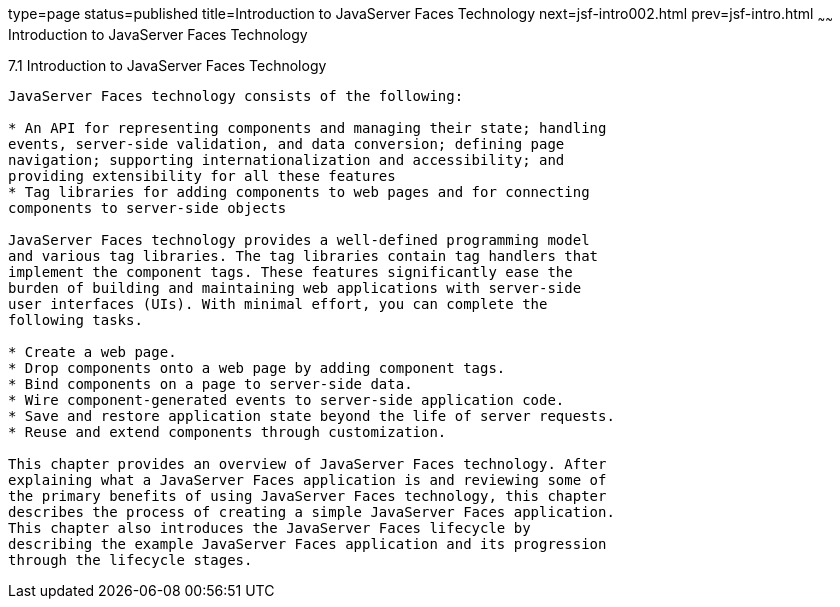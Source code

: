 type=page
status=published
title=Introduction to JavaServer Faces Technology
next=jsf-intro002.html
prev=jsf-intro.html
~~~~~~
Introduction to JavaServer Faces Technology
===========================================

[[A1073698]]

[[introduction-to-javaserver-faces-technology]]
7.1 Introduction to JavaServer Faces Technology
-----------------------------------------------

JavaServer Faces technology consists of the following:

* An API for representing components and managing their state; handling
events, server-side validation, and data conversion; defining page
navigation; supporting internationalization and accessibility; and
providing extensibility for all these features
* Tag libraries for adding components to web pages and for connecting
components to server-side objects

JavaServer Faces technology provides a well-defined programming model
and various tag libraries. The tag libraries contain tag handlers that
implement the component tags. These features significantly ease the
burden of building and maintaining web applications with server-side
user interfaces (UIs). With minimal effort, you can complete the
following tasks.

* Create a web page.
* Drop components onto a web page by adding component tags.
* Bind components on a page to server-side data.
* Wire component-generated events to server-side application code.
* Save and restore application state beyond the life of server requests.
* Reuse and extend components through customization.

This chapter provides an overview of JavaServer Faces technology. After
explaining what a JavaServer Faces application is and reviewing some of
the primary benefits of using JavaServer Faces technology, this chapter
describes the process of creating a simple JavaServer Faces application.
This chapter also introduces the JavaServer Faces lifecycle by
describing the example JavaServer Faces application and its progression
through the lifecycle stages.


